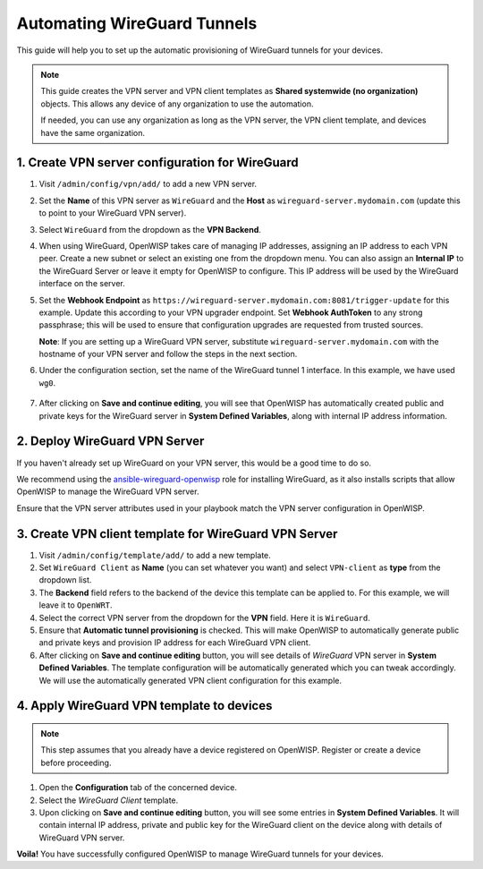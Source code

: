 Automating WireGuard Tunnels
============================

This guide will help you to set up the automatic provisioning of
WireGuard tunnels for your devices.

.. note::

   This guide creates the VPN server and VPN client templates
   as **Shared systemwide (no organization)** objects. This allows
   any device of any organization to use the automation.

   If needed, you can use any organization as long as the VPN server,
   the VPN client template, and devices have the same organization.

1. Create VPN server configuration for WireGuard
------------------------------------------------

1. Visit ``/admin/config/vpn/add/`` to add a new VPN server.
2. Set the **Name** of this VPN server as ``WireGuard`` and the
   **Host** as ``wireguard-server.mydomain.com``
   (update this to point to your WireGuard VPN server).
3. Select ``WireGuard`` from the dropdown as the **VPN Backend**.
4. When using WireGuard, OpenWISP takes care of managing IP addresses,
   assigning an IP address to each VPN peer. Create a new subnet or select
   an existing one from the dropdown menu. You can also assign an
   **Internal IP** to the WireGuard Server or leave it empty for
   OpenWISP to configure. This IP address will be used by the WireGuard
   interface on the server.
5. Set the **Webhook Endpoint** as
   ``https://wireguard-server.mydomain.com:8081/trigger-update``
   for this example. Update this according to your VPN upgrader
   endpoint. Set **Webhook AuthToken** to any strong passphrase;
   this will be used to ensure that configuration upgrades are requested
   from trusted sources.

   **Note**: If you are setting up a WireGuard VPN server, substitute
   ``wireguard-server.mydomain.com`` with the hostname of your
   VPN server and follow the steps in the next section.

6. Under the configuration section, set the name of the WireGuard
   tunnel 1 interface. In this example, we have used ``wg0``.

.. figure:: https://raw.githubusercontent.com/openwisp/openwisp-controller/docs/docs/wireguard-tutorial/vpn-server-1.png
  :target: https://raw.githubusercontent.com/openwisp/openwisp-controller/docs/docs/wireguard-tutorial/vpn-server-1.png
  :alt: WireGuard VPN server configuration example 1

.. figure:: https://raw.githubusercontent.com/openwisp/openwisp-controller/docs/docs/wireguard-tutorial/vpn-server-2.png
  :target: https://raw.githubusercontent.com/openwisp/openwisp-controller/docs/docs/wireguard-tutorial/vpn-server-2.png
  :alt: WireGuard VPN server configuration example 2

7. After clicking on **Save and continue editing**, you will see
   that OpenWISP has automatically created public and private keys
   for the WireGuard server in **System Defined Variables**,
   along with internal IP address information.

.. figure:: https://raw.githubusercontent.com/openwisp/openwisp-controller/docs/docs/wireguard-tutorial/vpn-server-3.png
   :target: https://raw.githubusercontent.com/openwisp/openwisp-controller/docs/docs/wireguard-tutorial/vpn-server-3.png
   :alt: WireGuard VPN server configuration example 3

2. Deploy WireGuard VPN Server
------------------------------

If you haven't already set up WireGuard on your VPN server,
this would be a good time to do so.

We recommend using the
`ansible-wireguard-openwisp
<https://github.com/openwisp/ansible-wireguard-openwisp>`_
role for installing WireGuard, as it also installs scripts that allow
OpenWISP to manage the WireGuard VPN server.

Ensure that the VPN server attributes used in your playbook match
the VPN server configuration in OpenWISP.

3. Create VPN client template for WireGuard VPN Server
------------------------------------------------------

1. Visit ``/admin/config/template/add/`` to add a new template.
2. Set ``WireGuard Client`` as **Name** (you can set whatever you want) and
   select ``VPN-client`` as **type** from the dropdown list.
3. The **Backend** field refers to the backend of the device this template can
   be applied to. For this example, we will leave it to ``OpenWRT``.
4. Select the correct VPN server from the dropdown for the **VPN** field. Here
   it is ``WireGuard``.
5. Ensure that **Automatic tunnel provisioning** is checked. This will make
   OpenWISP to automatically generate public and private keys and provision IP
   address for each WireGuard VPN client.
6. After clicking on **Save and continue editing** button, you will see details
   of *WireGuard* VPN server in **System Defined Variables**. The template
   configuration will be automatically generated which you can tweak
   accordingly. We will use the automatically generated VPN client configuration
   for this example.

.. image:: https://raw.githubusercontent.com/openwisp/openwisp-controller/docs/docs/wireguard-tutorial/template.png
   :target: https://raw.githubusercontent.com/openwisp/openwisp-controller/docs/docs/wireguard-tutorial/template.png
   :alt: WireGuard VPN client template example

4. Apply WireGuard VPN template to devices
------------------------------------------

.. note::

  This step assumes that you already have a device registered on
  OpenWISP. Register or create a device before proceeding.

1. Open the **Configuration** tab of the concerned device.
2. Select the *WireGuard Client* template.
3. Upon clicking on **Save and continue editing** button, you will see some
   entries in **System Defined Variables**. It will contain internal IP address,
   private and public key for the WireGuard client on the device along with
   details of WireGuard VPN server.

.. image:: https://raw.githubusercontent.com/openwisp/openwisp-controller/docs/docs/wireguard-tutorial/device-configuration.png
   :target: https://raw.githubusercontent.com/openwisp/openwisp-controller/docs/docs/wireguard-tutorial/device-configuration.png
   :alt: WireGuard VPN device configuration example

**Voila!** You have successfully configured OpenWISP to manage WireGuard
tunnels for your devices.
